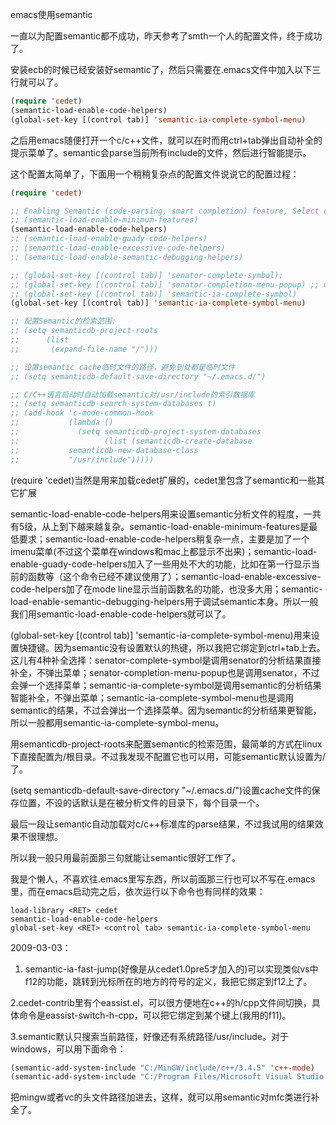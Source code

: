 emacs使用semantic

一直以为配置semantic都不成功，昨天参考了smth一个人的配置文件，终于成功了。

安装ecb的时候已经安装好semantic了，然后只需要在.emacs文件中加入以下三行就可以了。

#+BEGIN_SRC emacs-lisp
(require 'cedet)
(semantic-load-enable-code-helpers)
(global-set-key [(control tab)] 'semantic-ia-complete-symbol-menu)
#+END_SRC

之后用emacs随便打开一个c/c++文件，就可以在时而用ctrl+tab弹出自动补全的提示菜单了。semantic会parse当前所有include的文件，然后进行智能提示。

这个配置太简单了，下面用一个稍稍复杂点的配置文件说说它的配置过程：

#+BEGIN_SRC emacs-lisp
(require 'cedet)

;; Enabling Semantic (code-parsing, smart completion) feature, Select one of the following:
;; (semantic-load-enable-minimum-features)
(semantic-load-enable-code-helpers)
;; (semantic-load-enable-guady-code-helpers)
;; (semantic-load-enable-excessive-code-helpers)
;; (semantic-load-enable-semantic-debugging-helpers)

;; (global-set-key [(control tab)] 'senator-complete-symbol);
;; (global-set-key [(control tab)] 'senator-completion-menu-popup) ;; use C-c , SPC instead
;; (global-set-key [(control tab)] 'semantic-ia-complete-symbol)
(global-set-key [(control tab)] 'semantic-ia-complete-symbol-menu)

;; 配置Semantic的检索范围:
;; (setq semanticdb-project-roots
;;      (list
;;       (expand-file-name "/")))

;; 设置semantic cache临时文件的路径，避免到处都是临时文件
;; (setq semanticdb-default-save-directory "~/.emacs.d/")

;; C/C++语言启动时自动加载semantic对/usr/include的索引数据库
;; (setq semanticdb-search-system-databases t)
;; (add-hook 'c-mode-common-hook
;;           (lambda ()
;;             (setq semanticdb-project-system-databases
;;                   (list (semanticdb-create-database
;; 			 semanticdb-new-database-class
;; 			 "/usr/include")))))
#+END_SRC

(require 'cedet)当然是用来加载cedet扩展的，cedet里包含了semantic和一些其它扩展

semantic-load-enable-code-helpers用来设置semantic分析文件的程度，一共有5级，从上到下越来越复杂。semantic-load-enable-minimum-features是最低要求；semantic-load-enable-code-helpers稍复杂一点，主要是加了一个imenu菜单(不过这个菜单在windows和mac上都显示不出来)；semantic-load-enable-guady-code-helpers加入了一些用处不大的功能，比如在第一行显示当前的函数等（这个命令已经不建议使用了）；semantic-load-enable-excessive-code-helpers加了在mode line显示当前函数名的功能，也没多大用；semantic-load-enable-semantic-debugging-helpers用于调试semantic本身。所以一般我们用semantic-load-enable-code-helpers就可以了。

(global-set-key [(control tab)] 'semantic-ia-complete-symbol-menu)用来设置快捷键。因为semantic没有设置默认的热键，所以我把它绑定到ctrl+tab上去。这儿有4种补全选择：senator-complete-symbol是调用senator的分析结果直接补全，不弹出菜单；senator-completion-menu-popup也是调用senator，不过会弹一个选择菜单；semantic-ia-complete-symbol是调用semantic的分析结果智能补全，不弹出菜单；semantic-ia-complete-symbol-menu也是调用semantic的结果，不过会弹出一个选择菜单。因为semantic的分析结果更智能，所以一般都用semantic-ia-complete-symbol-menu。

用semanticdb-project-roots来配置semantic的检索范围，最简单的方式在linux下直接配置为/根目录。不过我发现不配置它也可以用，可能semantic默认设置为/了。

(setq semanticdb-default-save-directory "~/.emacs.d/")设置cache文件的保存位置，不设的话默认是在被分析文件的目录下，每个目录一个。

最后一段让semantic自动加载对c/c++标准库的parse结果，不过我试用的结果效果不很理想。

所以我一般只用最前面那三句就能让semantic很好工作了。

我是个懒人，不喜欢往.emacs里写东西，所以前面那三行也可以不写在.emacs里，而在emacs启动完之后，依次运行以下命令也有同样的效果：

#+BEGIN_EXAMPLE
load-library <RET> cedet
semantic-load-enable-code-helpers
global-set-key <RET> <control tab> semantic-ia-complete-symbol-menu
#+END_EXAMPLE

2009-03-03：

1. semantic-ia-fast-jump(好像是从cedet1.0pre5才加入的)可以实现类似vs中f12的功能，跳转到光标所在的地方的符号的定义，我把它绑定到f12上了。

2.cedet-contrib里有个eassist.el，可以很方便地在c++的h/cpp文件间切换，具体命令是eassist-switch-h-cpp，可以把它绑定到某个键上(我用的f11)。

3.semantic默认只搜索当前路径，好像还有系统路径/usr/include。对于windows，可以用下面命令：

#+BEGIN_SRC emacs-lisp
(semantic-add-system-include "C:/MinGW/include/c++/3.4.5" 'c++-mode)
(semantic-add-system-include "C:/Program Files/Microsoft Visual Studio 9.0/VC/atlmfc/include" 'c++-mode)
#+END_SRC

把mingw或者vc的头文件路径加进去，这样，就可以用semantic对mfc类进行补全了。
